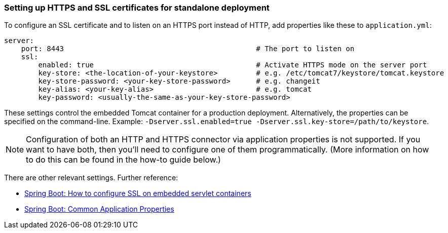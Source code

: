

=== Setting up HTTPS and SSL certificates for standalone deployment


To configure an SSL certificate and to listen on an HTTPS port instead of HTTP, add properties like these to `application.yml`:

[source,groovy]
----
server:
    port: 8443                                             # The port to listen on
    ssl:
        enabled: true                                      # Activate HTTPS mode on the server port
        key-store: <the-location-of-your-keystore>         # e.g. /etc/tomcat7/keystore/tomcat.keystore
        key-store-password: <your-key-store-password>      # e.g. changeit
        key-alias: <your-key-alias>                        # e.g. tomcat
        key-password: <usually-the-same-as-your-key-store-password>
----

These settings control the embedded Tomcat container for a production deployment. Alternatively, the properties can be specified on the command-line. Example: `-Dserver.ssl.enabled=true -Dserver.ssl.key-store=/path/to/keystore`.

NOTE: Configuration of both an HTTP and HTTPS connector via application properties is not supported. If you want to have both, then you'll need to configure one of them programmatically. (More information on how to do this can be found in the how-to guide below.)

There are other relevant settings. Further reference:

* https://docs.spring.io/spring-boot/docs/current/reference/html/howto-embedded-servlet-containers.html#howto-configure-ssl[Spring Boot: How to configure SSL on embedded servlet containers]
* https://docs.spring.io/spring-boot/docs/current/reference/html/common-application-properties.html[Spring Boot: Common Application Properties]
